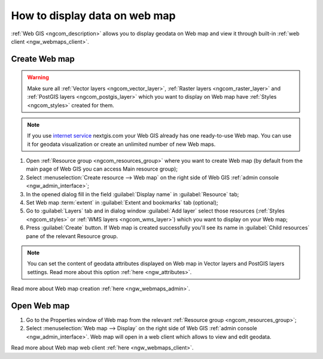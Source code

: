 .. _ngcom_webmap_create:

How to display data on web map
===================================

:ref:`Web GIS <ngcom_description>` allows you to display geodata on Web map and view it through built-in :ref:`web client <ngw_webmaps_client>`.

Create Web map 
----------------------------

.. warning:: 
	Make sure all :ref:`Vector layers <ngcom_vector_layer>`, :ref:`Raster layers <ngcom_raster_layer>` and :ref:`PostGIS layers <ngcom_postgis_layer>` which you want to display on Web map have :ref:`Styles <ngcom_styles>` created for them.

.. note:: 
	If you use `internet service <http://nextgis.com/>`_  nextgis.com your Web GIS already has one ready-to-use Web map. You can use it for geodata visualization or create an unlimited number of new Web maps.

#. Open :ref:`Resource group <ngcom_resources_group>` where you want to create Web map (by default from the main page of Web GIS you can access Main resource group);
#. Select :menuselection:`Create resource --> Web map` on the right side of Web GIS :ref:`admin console <ngw_admin_interface>`;
#. In the opened dialog fill in the field :guilabel:`Display name` in :guilabel:`Resource` tab;
#. Set Web map :term:`extent` in :guilabel:`Extent and bookmarks` tab (optional);
#. Go to :guilabel:`Layers` tab and in dialog window :guilabel:`Add layer` select those resources (:ref:`Styles <ngcom_styles>` or :ref:`WMS layers <ngcom_wms_layer>`) which you want to display on your Web map;
#. Press :guilabel:`Create` button. If Web map is created successfully you'll see its name in :guilabel:`Child resources` pane of the relevant Resource group.

.. note:: 
	You can set the content of geodata attributes displayed on Web map in Vector layers and PostGIS layers settings. Read more about this option :ref:`here <ngw_attributes>`.

Read more about Web map creation :ref:`here <ngw_webmaps_admin>`.

Open Web map
--------------------------------------------------

#. Go to the Properties window of Web map from the relevant :ref:`Resource group <ngcom_resources_group>`;
#. Select :menuselection:`Web map --> Display` on the right side of Web GIS :ref:`admin console <ngw_admin_interface>`. Web map will open in a web client which allows to view and edit geodata.

Read more about Web map web client :ref:`here <ngw_webmaps_client>`.
